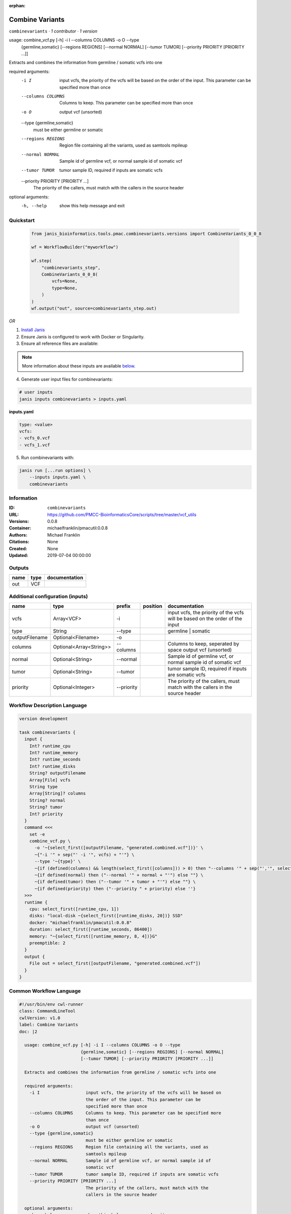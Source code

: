 :orphan:

Combine Variants
==================================

``combinevariants`` · *1 contributor · 1 version*


usage: combine_vcf.py [-h] -i I --columns COLUMNS -o O --type
                      {germline,somatic} [--regions REGIONS] [--normal NORMAL]
                      [--tumor TUMOR] [--priority PRIORITY [PRIORITY ...]]

Extracts and combines the information from germline / somatic vcfs into one

required arguments:
  -i I                  input vcfs, the priority of the vcfs will be based on
                        the order of the input. This parameter can be
                        specified more than once
  --columns COLUMNS     Columns to keep. This parameter can be specified more
                        than once
  -o O                  output vcf (unsorted)
  --type {germline,somatic}
                        must be either germline or somatic
  --regions REGIONS     Region file containing all the variants, used as
                        samtools mpileup
  --normal NORMAL       Sample id of germline vcf, or normal sample id of
                        somatic vcf
  --tumor TUMOR         tumor sample ID, required if inputs are somatic vcfs
  --priority PRIORITY [PRIORITY ...]
                        The priority of the callers, must match with the
                        callers in the source header

optional arguments:
  -h, --help            show this help message and exit



Quickstart
-----------

    .. code-block:: python

       from janis_bioinformatics.tools.pmac.combinevariants.versions import CombineVariants_0_0_8

       wf = WorkflowBuilder("myworkflow")

       wf.step(
           "combinevariants_step",
           CombineVariants_0_0_8(
               vcfs=None,
               type=None,
           )
       )
       wf.output("out", source=combinevariants_step.out)
    

*OR*

1. `Install Janis </tutorials/tutorial0.html>`_

2. Ensure Janis is configured to work with Docker or Singularity.

3. Ensure all reference files are available:

.. note:: 

   More information about these inputs are available `below <#additional-configuration-inputs>`_.



4. Generate user input files for combinevariants:

.. code-block:: bash

   # user inputs
   janis inputs combinevariants > inputs.yaml



**inputs.yaml**

.. code-block:: yaml

       type: <value>
       vcfs:
       - vcfs_0.vcf
       - vcfs_1.vcf




5. Run combinevariants with:

.. code-block:: bash

   janis run [...run options] \
       --inputs inputs.yaml \
       combinevariants





Information
------------

:ID: ``combinevariants``
:URL: `https://github.com/PMCC-BioinformaticsCore/scripts/tree/master/vcf_utils <https://github.com/PMCC-BioinformaticsCore/scripts/tree/master/vcf_utils>`_
:Versions: 0.0.8
:Container: michaelfranklin/pmacutil:0.0.8
:Authors: Michael Franklin
:Citations: None
:Created: None
:Updated: 2019-07-04 00:00:00


Outputs
-----------

======  ======  ===============
name    type    documentation
======  ======  ===============
out     VCF
======  ======  ===============


Additional configuration (inputs)
---------------------------------

==============  =======================  ==========  ==========  =============================================================================
name            type                     prefix      position    documentation
==============  =======================  ==========  ==========  =============================================================================
vcfs            Array<VCF>               -i                      input vcfs, the priority of the vcfs will be based on the order of the input
type            String                   --type                  germline | somatic
outputFilename  Optional<Filename>       -o
columns         Optional<Array<String>>  --columns               Columns to keep, seperated by space output vcf (unsorted)
normal          Optional<String>         --normal                Sample id of germline vcf, or normal sample id of somatic vcf
tumor           Optional<String>         --tumor                 tumor sample ID, required if inputs are somatic vcfs
priority        Optional<Integer>        --priority              The priority of the callers, must match with the callers in the source header
==============  =======================  ==========  ==========  =============================================================================

Workflow Description Language
------------------------------

.. code-block:: text

   version development

   task combinevariants {
     input {
       Int? runtime_cpu
       Int? runtime_memory
       Int? runtime_seconds
       Int? runtime_disks
       String? outputFilename
       Array[File] vcfs
       String type
       Array[String]? columns
       String? normal
       String? tumor
       Int? priority
     }
     command <<<
       set -e
       combine_vcf.py \
         -o '~{select_first([outputFilename, "generated.combined.vcf"])}' \
         ~{"-i '" + sep("' -i '", vcfs) + "'"} \
         --type '~{type}' \
         ~{if (defined(columns) && length(select_first([columns])) > 0) then "--columns '" + sep("','", select_first([columns])) + "'" else ""} \
         ~{if defined(normal) then ("--normal '" + normal + "'") else ""} \
         ~{if defined(tumor) then ("--tumor '" + tumor + "'") else ""} \
         ~{if defined(priority) then ("--priority " + priority) else ''}
     >>>
     runtime {
       cpu: select_first([runtime_cpu, 1])
       disks: "local-disk ~{select_first([runtime_disks, 20])} SSD"
       docker: "michaelfranklin/pmacutil:0.0.8"
       duration: select_first([runtime_seconds, 86400])
       memory: "~{select_first([runtime_memory, 8, 4])}G"
       preemptible: 2
     }
     output {
       File out = select_first([outputFilename, "generated.combined.vcf"])
     }
   }

Common Workflow Language
-------------------------

.. code-block:: text

   #!/usr/bin/env cwl-runner
   class: CommandLineTool
   cwlVersion: v1.0
   label: Combine Variants
   doc: |2

     usage: combine_vcf.py [-h] -i I --columns COLUMNS -o O --type
                           {germline,somatic} [--regions REGIONS] [--normal NORMAL]
                           [--tumor TUMOR] [--priority PRIORITY [PRIORITY ...]]

     Extracts and combines the information from germline / somatic vcfs into one

     required arguments:
       -i I                  input vcfs, the priority of the vcfs will be based on
                             the order of the input. This parameter can be
                             specified more than once
       --columns COLUMNS     Columns to keep. This parameter can be specified more
                             than once
       -o O                  output vcf (unsorted)
       --type {germline,somatic}
                             must be either germline or somatic
       --regions REGIONS     Region file containing all the variants, used as
                             samtools mpileup
       --normal NORMAL       Sample id of germline vcf, or normal sample id of
                             somatic vcf
       --tumor TUMOR         tumor sample ID, required if inputs are somatic vcfs
       --priority PRIORITY [PRIORITY ...]
                             The priority of the callers, must match with the
                             callers in the source header

     optional arguments:
       -h, --help            show this help message and exit

   requirements:
   - class: ShellCommandRequirement
   - class: InlineJavascriptRequirement
   - class: DockerRequirement
     dockerPull: michaelfranklin/pmacutil:0.0.8

   inputs:
   - id: outputFilename
     label: outputFilename
     type:
     - string
     - 'null'
     default: generated.combined.vcf
     inputBinding:
       prefix: -o
   - id: vcfs
     label: vcfs
     doc: input vcfs, the priority of the vcfs will be based on the order of the input
     type:
       type: array
       inputBinding:
         prefix: -i
       items: File
     inputBinding: {}
   - id: type
     label: type
     doc: germline | somatic
     type: string
     inputBinding:
       prefix: --type
   - id: columns
     label: columns
     doc: Columns to keep, seperated by space output vcf (unsorted)
     type:
     - type: array
       items: string
     - 'null'
     inputBinding:
       prefix: --columns
       itemSeparator: ','
   - id: normal
     label: normal
     doc: Sample id of germline vcf, or normal sample id of somatic vcf
     type:
     - string
     - 'null'
     inputBinding:
       prefix: --normal
   - id: tumor
     label: tumor
     doc: tumor sample ID, required if inputs are somatic vcfs
     type:
     - string
     - 'null'
     inputBinding:
       prefix: --tumor
   - id: priority
     label: priority
     doc: The priority of the callers, must match with the callers in the source header
     type:
     - int
     - 'null'
     inputBinding:
       prefix: --priority

   outputs:
   - id: out
     label: out
     type: File
     outputBinding:
       glob: generated.combined.vcf
       loadContents: false
   stdout: _stdout
   stderr: _stderr

   baseCommand: combine_vcf.py
   arguments: []
   id: combinevariants


